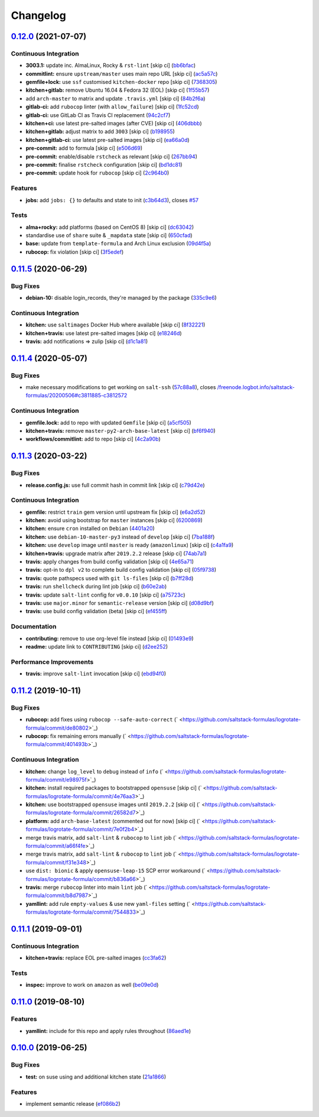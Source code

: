 
Changelog
=========

`0.12.0 <https://github.com/saltstack-formulas/logrotate-formula/compare/v0.11.5...v0.12.0>`_ (2021-07-07)
--------------------------------------------------------------------------------------------------------------

Continuous Integration
^^^^^^^^^^^^^^^^^^^^^^


* **3003.1:** update inc. AlmaLinux, Rocky & ``rst-lint`` [skip ci] (\ `bb6bfac <https://github.com/saltstack-formulas/logrotate-formula/commit/bb6bfac80eade092222776d63040248ddd6bce6e>`_\ )
* **commitlint:** ensure ``upstream/master`` uses main repo URL [skip ci] (\ `ac5a57c <https://github.com/saltstack-formulas/logrotate-formula/commit/ac5a57c76d171492bb87be9476514e26d32016d2>`_\ )
* **gemfile+lock:** use ``ssf`` customised ``kitchen-docker`` repo [skip ci] (\ `7368305 <https://github.com/saltstack-formulas/logrotate-formula/commit/7368305919c2ac67e94e5c1f017e909957733659>`_\ )
* **kitchen+gitlab:** remove Ubuntu 16.04 & Fedora 32 (EOL) [skip ci] (\ `1f55b57 <https://github.com/saltstack-formulas/logrotate-formula/commit/1f55b57a61278f96926566aa48c25026e5740e24>`_\ )
* add ``arch-master`` to matrix and update ``.travis.yml`` [skip ci] (\ `84b2f6a <https://github.com/saltstack-formulas/logrotate-formula/commit/84b2f6aa991da969a28c455e6b7f8b4ed69d8ce9>`_\ )
* **gitlab-ci:** add ``rubocop`` linter (with ``allow_failure``\ ) [skip ci] (\ `1fc52cd <https://github.com/saltstack-formulas/logrotate-formula/commit/1fc52cd2339c8ecef93de9fca4b9edcfd16464c3>`_\ )
* **gitlab-ci:** use GitLab CI as Travis CI replacement (\ `94c2cf7 <https://github.com/saltstack-formulas/logrotate-formula/commit/94c2cf7d2cc49802fda5baee93efcc1509227ffe>`_\ )
* **kitchen+ci:** use latest pre-salted images (after CVE) [skip ci] (\ `406dbbb <https://github.com/saltstack-formulas/logrotate-formula/commit/406dbbb4e594bc9ff14267f39d3acaca77510860>`_\ )
* **kitchen+gitlab:** adjust matrix to add ``3003`` [skip ci] (\ `b198955 <https://github.com/saltstack-formulas/logrotate-formula/commit/b198955b5f324323c51dbdac13ea5825f424656f>`_\ )
* **kitchen+gitlab-ci:** use latest pre-salted images [skip ci] (\ `ea66a0d <https://github.com/saltstack-formulas/logrotate-formula/commit/ea66a0d2b85635dc66088caac94614191a772a9d>`_\ )
* **pre-commit:** add to formula [skip ci] (\ `e506d69 <https://github.com/saltstack-formulas/logrotate-formula/commit/e506d6954ddba83146afc98e9338e68a8ffbfcb6>`_\ )
* **pre-commit:** enable/disable ``rstcheck`` as relevant [skip ci] (\ `267bb94 <https://github.com/saltstack-formulas/logrotate-formula/commit/267bb944a4b889234b438b46bf03e7b8d13482b4>`_\ )
* **pre-commit:** finalise ``rstcheck`` configuration [skip ci] (\ `bd1dc81 <https://github.com/saltstack-formulas/logrotate-formula/commit/bd1dc81dcbf7f031cb58ce74cb43443194a24b1d>`_\ )
* **pre-commit:** update hook for ``rubocop`` [skip ci] (\ `2c964b0 <https://github.com/saltstack-formulas/logrotate-formula/commit/2c964b09e4b3450356e5bc1bac7a880fc2cbed18>`_\ )

Features
^^^^^^^^


* **jobs:** add ``jobs: {}`` to defaults and state to init (\ `c3b64d3 <https://github.com/saltstack-formulas/logrotate-formula/commit/c3b64d37a7c06d143df3a474d9129cb860fe17c7>`_\ ), closes `#57 <https://github.com/saltstack-formulas/logrotate-formula/issues/57>`_

Tests
^^^^^


* **alma+rocky:** add platforms (based on CentOS 8) [skip ci] (\ `dc63042 <https://github.com/saltstack-formulas/logrotate-formula/commit/dc630420a5715f26276707adf00866ef882d4cb4>`_\ )
* standardise use of ``share`` suite & ``_mapdata`` state [skip ci] (\ `650cfad <https://github.com/saltstack-formulas/logrotate-formula/commit/650cfaddf026badfb926bb39643021d9d4918880>`_\ )
* **base:** update from ``template-formula`` and Arch Linux exclusion (\ `09d4f5a <https://github.com/saltstack-formulas/logrotate-formula/commit/09d4f5a0341f1f4c5644742631c749f1cb78409d>`_\ )
* **rubocop:** fix violation [skip ci] (\ `3f5edef <https://github.com/saltstack-formulas/logrotate-formula/commit/3f5edefc18b606fbb205de22d0286393714750e6>`_\ )

`0.11.5 <https://github.com/saltstack-formulas/logrotate-formula/compare/v0.11.4...v0.11.5>`_ (2020-06-29)
--------------------------------------------------------------------------------------------------------------

Bug Fixes
^^^^^^^^^


* **debian-10:** disable login_records, they're managed by the package (\ `335c9e6 <https://github.com/saltstack-formulas/logrotate-formula/commit/335c9e63087a4d6b93d1283547cc4094bcf5d581>`_\ )

Continuous Integration
^^^^^^^^^^^^^^^^^^^^^^


* **kitchen:** use ``saltimages`` Docker Hub where available [skip ci] (\ `8f32221 <https://github.com/saltstack-formulas/logrotate-formula/commit/8f32221ba450b14db5227f4a579cdcfd1876a67d>`_\ )
* **kitchen+travis:** use latest pre-salted images [skip ci] (\ `e18246d <https://github.com/saltstack-formulas/logrotate-formula/commit/e18246d89bc83097ae1ee1ab887b884b7a2ad84d>`_\ )
* **travis:** add notifications => zulip [skip ci] (\ `d1c1a81 <https://github.com/saltstack-formulas/logrotate-formula/commit/d1c1a81aa2a6ff62796dfa04aba6e093a2129a5e>`_\ )

`0.11.4 <https://github.com/saltstack-formulas/logrotate-formula/compare/v0.11.3...v0.11.4>`_ (2020-05-07)
--------------------------------------------------------------------------------------------------------------

Bug Fixes
^^^^^^^^^


* make necessary modifications to get working on ``salt-ssh`` (\ `57c88a8 <https://github.com/saltstack-formulas/logrotate-formula/commit/57c88a81403726431377acf3e87fec6abae34b1f>`_\ ), closes `/freenode.logbot.info/saltstack-formulas/20200506#c3811885-c3812572 <https://github.com//freenode.logbot.info/saltstack-formulas/20200506/issues/c3811885-c3812572>`_

Continuous Integration
^^^^^^^^^^^^^^^^^^^^^^


* **gemfile.lock:** add to repo with updated ``Gemfile`` [skip ci] (\ `a5cf505 <https://github.com/saltstack-formulas/logrotate-formula/commit/a5cf505cc018180361a6f2c9d9c21b4595f2632a>`_\ )
* **kitchen+travis:** remove ``master-py2-arch-base-latest`` [skip ci] (\ `bf6f940 <https://github.com/saltstack-formulas/logrotate-formula/commit/bf6f9406daad33586aef93a864564206642ffeac>`_\ )
* **workflows/commitlint:** add to repo [skip ci] (\ `4c2a90b <https://github.com/saltstack-formulas/logrotate-formula/commit/4c2a90bccd53a6079aac13cacafc396ad28660c3>`_\ )

`0.11.3 <https://github.com/saltstack-formulas/logrotate-formula/compare/v0.11.2...v0.11.3>`_ (2020-03-22)
--------------------------------------------------------------------------------------------------------------

Bug Fixes
^^^^^^^^^


* **release.config.js:** use full commit hash in commit link [skip ci] (\ `c79d42e <https://github.com/saltstack-formulas/logrotate-formula/commit/c79d42e0e0d9ef87aa697969ee5027a16d143595>`_\ )

Continuous Integration
^^^^^^^^^^^^^^^^^^^^^^


* **gemfile:** restrict ``train`` gem version until upstream fix [skip ci] (\ `e6a2d52 <https://github.com/saltstack-formulas/logrotate-formula/commit/e6a2d52a4c6b448e136618cbf493a360ed18a6c7>`_\ )
* **kitchen:** avoid using bootstrap for ``master`` instances [skip ci] (\ `6200869 <https://github.com/saltstack-formulas/logrotate-formula/commit/6200869f7a04a4b2f69d763744e65047f879f2dd>`_\ )
* **kitchen:** ensure ``cron`` installed on ``Debian`` (\ `4401a20 <https://github.com/saltstack-formulas/logrotate-formula/commit/4401a206710af159c04c95ea31d2a36585233c46>`_\ )
* **kitchen:** use ``debian-10-master-py3`` instead of ``develop`` [skip ci] (\ `7ba188f <https://github.com/saltstack-formulas/logrotate-formula/commit/7ba188f535502e641a0a429a65fa0e0f788ef7b9>`_\ )
* **kitchen:** use ``develop`` image until ``master`` is ready (\ ``amazonlinux``\ ) [skip ci] (\ `c4a1fa9 <https://github.com/saltstack-formulas/logrotate-formula/commit/c4a1fa9f6ffc6ef5b8b93d0d71719184294b3217>`_\ )
* **kitchen+travis:** upgrade matrix after ``2019.2.2`` release [skip ci] (\ `74ab7a1 <https://github.com/saltstack-formulas/logrotate-formula/commit/74ab7a144d73c9159e078a8711edfe1df2dc191e>`_\ )
* **travis:** apply changes from build config validation [skip ci] (\ `4e65a71 <https://github.com/saltstack-formulas/logrotate-formula/commit/4e65a7197b637e9f243a01be52f9b67e148c708e>`_\ )
* **travis:** opt-in to ``dpl v2`` to complete build config validation [skip ci] (\ `05f9738 <https://github.com/saltstack-formulas/logrotate-formula/commit/05f973872e814545dadb991eedbd93333330db48>`_\ )
* **travis:** quote pathspecs used with ``git ls-files`` [skip ci] (\ `b7ff28d <https://github.com/saltstack-formulas/logrotate-formula/commit/b7ff28d630908a0962b50a4934bec42fd062b304>`_\ )
* **travis:** run ``shellcheck`` during lint job [skip ci] (\ `b60e2ab <https://github.com/saltstack-formulas/logrotate-formula/commit/b60e2abf734bbd6ea0c11559fc6f965b28a9ced9>`_\ )
* **travis:** update ``salt-lint`` config for ``v0.0.10`` [skip ci] (\ `a75723c <https://github.com/saltstack-formulas/logrotate-formula/commit/a75723cbe59b1a4c55c809bde580f6b302447d76>`_\ )
* **travis:** use ``major.minor`` for ``semantic-release`` version [skip ci] (\ `d08d9bf <https://github.com/saltstack-formulas/logrotate-formula/commit/d08d9bfa06300073e768d7a7b1471af3cc89a203>`_\ )
* **travis:** use build config validation (beta) [skip ci] (\ `ef455ff <https://github.com/saltstack-formulas/logrotate-formula/commit/ef455fffae2dce9c11fdfaa877fb0003a402890d>`_\ )

Documentation
^^^^^^^^^^^^^


* **contributing:** remove to use org-level file instead [skip ci] (\ `01493e9 <https://github.com/saltstack-formulas/logrotate-formula/commit/01493e95a947306bd0c2c43c5f076c18cb60843b>`_\ )
* **readme:** update link to ``CONTRIBUTING`` [skip ci] (\ `d2ee252 <https://github.com/saltstack-formulas/logrotate-formula/commit/d2ee2524cdc8ae37e44ea2d002ebf7b0de6ff466>`_\ )

Performance Improvements
^^^^^^^^^^^^^^^^^^^^^^^^


* **travis:** improve ``salt-lint`` invocation [skip ci] (\ `ebd94f0 <https://github.com/saltstack-formulas/logrotate-formula/commit/ebd94f078e2418ebd9f738150da223e4bef9b807>`_\ )

`0.11.2 <https://github.com/saltstack-formulas/logrotate-formula/compare/v0.11.1...v0.11.2>`_ (2019-10-11)
--------------------------------------------------------------------------------------------------------------

Bug Fixes
^^^^^^^^^


* **rubocop:** add fixes using ``rubocop --safe-auto-correct`` (\ ` <https://github.com/saltstack-formulas/logrotate-formula/commit/de80802>`_\ )
* **rubocop:** fix remaining errors manually (\ ` <https://github.com/saltstack-formulas/logrotate-formula/commit/401493b>`_\ )

Continuous Integration
^^^^^^^^^^^^^^^^^^^^^^


* **kitchen:** change ``log_level`` to ``debug`` instead of ``info`` (\ ` <https://github.com/saltstack-formulas/logrotate-formula/commit/e98975f>`_\ )
* **kitchen:** install required packages to bootstrapped ``opensuse`` [skip ci] (\ ` <https://github.com/saltstack-formulas/logrotate-formula/commit/4e76aa3>`_\ )
* **kitchen:** use bootstrapped ``opensuse`` images until ``2019.2.2`` [skip ci] (\ ` <https://github.com/saltstack-formulas/logrotate-formula/commit/26582d7>`_\ )
* **platform:** add ``arch-base-latest`` (commented out for now) [skip ci] (\ ` <https://github.com/saltstack-formulas/logrotate-formula/commit/7e0f2b4>`_\ )
* merge travis matrix, add ``salt-lint`` & ``rubocop`` to ``lint`` job (\ ` <https://github.com/saltstack-formulas/logrotate-formula/commit/a66f4fe>`_\ )
* merge travis matrix, add ``salt-lint`` & ``rubocop`` to ``lint`` job (\ ` <https://github.com/saltstack-formulas/logrotate-formula/commit/f31e348>`_\ )
* use ``dist: bionic`` & apply ``opensuse-leap-15`` SCP error workaround (\ ` <https://github.com/saltstack-formulas/logrotate-formula/commit/b836a66>`_\ )
* **travis:** merge ``rubocop`` linter into main ``lint`` job (\ ` <https://github.com/saltstack-formulas/logrotate-formula/commit/b8d7987>`_\ )
* **yamllint:** add rule ``empty-values`` & use new ``yaml-files`` setting (\ ` <https://github.com/saltstack-formulas/logrotate-formula/commit/7544833>`_\ )

`0.11.1 <https://github.com/saltstack-formulas/logrotate-formula/compare/v0.11.0...v0.11.1>`_ (2019-09-01)
--------------------------------------------------------------------------------------------------------------

Continuous Integration
^^^^^^^^^^^^^^^^^^^^^^


* **kitchen+travis:** replace EOL pre-salted images (\ `cc3fa62 <https://github.com/saltstack-formulas/logrotate-formula/commit/cc3fa62>`_\ )

Tests
^^^^^


* **inspec:** improve to work on ``amazon`` as well (\ `be09e0d <https://github.com/saltstack-formulas/logrotate-formula/commit/be09e0d>`_\ )

`0.11.0 <https://github.com/saltstack-formulas/logrotate-formula/compare/v0.10.0...v0.11.0>`_ (2019-08-10)
--------------------------------------------------------------------------------------------------------------

Features
^^^^^^^^


* **yamllint:** include for this repo and apply rules throughout (\ `86aed1e <https://github.com/saltstack-formulas/logrotate-formula/commit/86aed1e>`_\ )

`0.10.0 <https://github.com/saltstack-formulas/logrotate-formula/compare/v0.9.0...v0.10.0>`_ (2019-06-25)
-------------------------------------------------------------------------------------------------------------

Bug Fixes
^^^^^^^^^


* **test:** on suse using and additional kitchen state (\ `21a1866 <https://github.com/saltstack-formulas/logrotate-formula/commit/21a1866>`_\ )

Features
^^^^^^^^


* implement semantic release (\ `ef086b2 <https://github.com/saltstack-formulas/logrotate-formula/commit/ef086b2>`_\ )
